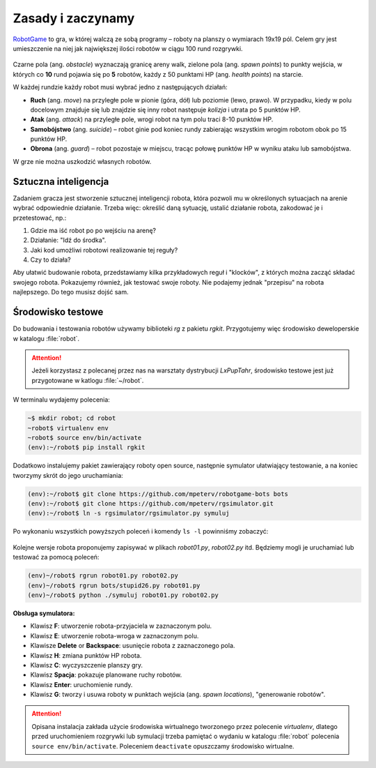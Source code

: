 Zasady i zaczynamy
###################

`RobotGame <https://robotgame.net>`_ to gra, w której walczą ze sobą programy – roboty
na planszy o wymiarach 19x19 pól. Celem gry jest umieszczenie na niej
jak największej ilości robotów w ciągu 100 rund rozgrywki.

.. figure:: img/plansza01.png

Czarne pola (ang. *obstacle*) wyznaczają granicę areny walk, zielone pola
(ang. *spawn points*) to punkty wejścia, w których co **10** rund pojawia się
po **5** robotów, każdy z 50 punktami HP (ang. *health points*) na starcie.

W każdej rundzie każdy robot musi wybrać jedno z następujących działań:

* **Ruch** (ang. *move*) na przyległe pole w pionie (góra, dół) lub poziomie
  (lewo, prawo). W przypadku, kiedy w polu docelowym znajduje się lub znajdzie
  się inny robot następuje *kolizja* i utrata po 5 punktów HP.
* **Atak** (ang. *attack*) na przyległe pole, wrogi robot na tym polu traci
  8-10 punktów HP.
* **Samobójstwo** (ang. *suicide*) – robot ginie pod koniec rundy zabierając
  wszystkim wrogim robotom obok po 15 punktów HP.
* **Obrona** (ang. *guard*) – robot pozostaje w miejscu, tracąc połowę punktów
  HP w wyniku ataku lub samobójstwa.

W grze nie można uszkodzić własnych robotów.

Sztuczna inteligencja
**********************

Zadaniem gracza jest stworzenie sztucznej inteligencji robota, która pozwoli
mu w określonych sytuacjach na arenie wybrać odpowiednie działanie.
Trzeba więc: określić daną sytuację, ustalić działanie robota, zakodować je
i przetestować, np.:

1) Gdzie ma iść robot po po wejściu na arenę?
2) Działanie: "Idź do środka".
3) Jaki kod umożliwi robotowi realizowanie tej reguły?
4) Czy to działa?

Aby ułatwić budowanie robota, przedstawiamy kilka przykładowych reguł
i "klocków", z których można zacząć składać swojego robota. Pokazujemy również,
jak testować swoje roboty. Nie podajemy jednak "przepisu" na robota najlepszego.
Do tego musisz dojść sam.

Środowisko testowe
*******************

Do budowania i testowania robotów używamy biblioteki *rg* z pakietu *rgkit*.
Przygotujemy więc środowisko deweloperskie w katalogu :file:`robot`.

.. attention::

    Jeżeli korzystasz z polecanej przez nas na warsztaty dystrybucji *LxPupTahr*,
    środowisko testowe jest już przygotowane w katlogu :file:`~/robot`.

W terminalu wydajemy polecenia:

.. code-block:: bash

    ~$ mkdir robot; cd robot
    ~robot$ virtualenv env
    ~robot$ source env/bin/activate
    (env):~/robot$ pip install rgkit

Dodatkowo instalujemy pakiet zawierający roboty open source, następnie symulator
ułatwiający testowanie, a na koniec tworzymy skrót do jego uruchamiania:

.. code-block:: bash

    (env):~/robot$ git clone https://github.com/mpeterv/robotgame-bots bots
    (env):~/robot$ git clone https://github.com/mpeterv/rgsimulator.git
    (env):~/robot$ ln -s rgsimulator/rgsimulator.py symuluj

Po wykonaniu wszystkich powyższych poleceń i komendy ``ls -l`` powinniśmy zobaczyć:

.. figure:: img/rgkit_env.png

Kolejne wersje robota proponujemy zapisywać w plikach *robot01.py*, *robot02.py*
itd. Będziemy mogli je uruchamiać lub testować za pomocą poleceń:

.. code-block:: bash

    (env)~/robot$ rgrun robot01.py robot02.py
    (env)~/robot$ rgrun bots/stupid26.py robot01.py
    (env)~/robot$ python ./symuluj robot01.py robot02.py

**Obsługa symulatora:**

* Klawisz **F**: utworzenie robota-przyjaciela w zaznaczonym polu.
* Klawisz **E**: utworzenie robota-wroga w zaznaczonym polu.
* Klawisze **Delete** or **Backspace**: usunięcie robota z zaznaczonego pola.
* Klawisz **H**: zmiana punktów HP robota.
* Klawisz **C**: wyczyszczenie planszy gry.
* Klawisz **Spacja**: pokazuje planowane ruchy robotów.
* Klawisz **Enter**: uruchomienie rundy.
* Klawisz **G**: tworzy i usuwa roboty w punktach wejścia (ang. *spawn locations*), "generowanie robotów".

.. attention::

    Opisana instalacja zakłada użycie środowiska wirtualnego tworzonego
    przez polecenie *virtualenv*, dlatego przed uruchomieniem rozgrywki
    lub symulacji trzeba pamiętać o wydaniu w katalogu :file:`robot` polecenia
    ``source env/bin/activate``. Poleceniem ``deactivate`` opuszczamy
    środowisko wirtualne.
